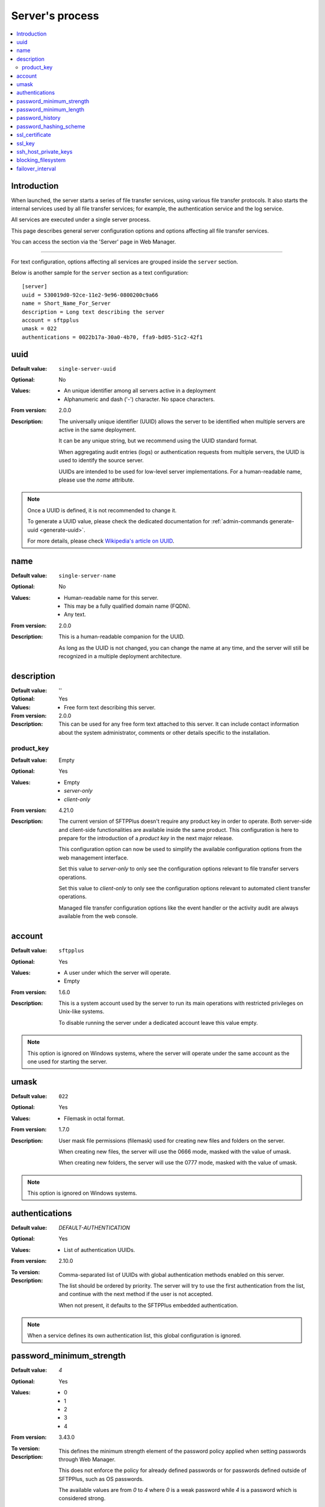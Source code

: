 Server's process
================

..  contents:: :local:


Introduction
------------

When launched, the server starts a series of file transfer services, using
various file transfer protocols.
It also starts the internal services used by all file transfer services;
for example, the authentication service and the log service.

All services are executed under a single server process.

This page describes general server configuration options and options
affecting all file transfer services.


You can access the section via the 'Server' page in Web Manager.

..  image:: /_static/gallery/gallery-test-server.png

----

For text configuration, options affecting all services are grouped inside the
``server`` section.

Below is another sample for the ``server`` section as a text configuration::

    [server]
    uuid = 530019d0-92ce-11e2-9e96-0800200c9a66
    name = Short_Name_For_Server
    description = Long text describing the server
    account = sftpplus
    umask = 022
    authentications = 0022b17a-30a0-4b70, ffa9-bd05-51c2-42f1


uuid
----

:Default value: ``single-server-uuid``
:Optional: No
:Values: * An unique identifier among all servers active in a deployment
         * Alphanumeric and dash ('-') character.
           No space characters.
:From version: 2.0.0
:Description:
    The universally unique identifier (UUID) allows the server to be
    identified when multiple servers are active in the same deployment.

    It can be any unique string, but we recommend using the UUID standard
    format.

    When aggregating audit entries (logs) or authentication requests from
    multiple servers, the UUID is used to identify the source server.

    UUIDs are intended to be used for low-level server implementations.
    For a human-readable name, please use the `name` attribute.

..  note::
    Once a UUID is defined, it is not recommended to change it.

    To generate a UUID value, please check the dedicated documentation for
    :ref:`admin-commands generate-uuid <generate-uuid>`.

    For more details, please check `Wikipedia's article on UUID
    <http://en.wikipedia.org/wiki/Universally_unique_identifier>`_.


name
----

:Default value: ``single-server-name``
:Optional: No
:Values: * Human-readable name for this server.
         * This may be a fully qualified domain name (FQDN).
         * Any text.
:From version: 2.0.0
:Description:
    This is a human-readable companion for the UUID.

    As long as the UUID is not changed, you can change the name at any time,
    and the server will still be recognized in a multiple deployment
    architecture.


description
-----------

:Default value: ''
:Optional: Yes
:Values: * Free form text describing this server.
:From version: 2.0.0
:Description:
    This can be used for any free form text attached to this server.
    It can include contact information about the system administrator, comments
    or other details specific to the installation.


product_key
^^^^^^^^^^^

:Default value: Empty
:Optional: Yes
:Values: * Empty
         * `server-only`
         * `client-only`
:From version: 4.21.0
:Description:
    The current version of SFTPPlus doesn't require any product key in order to operate.
    Both server-side and client-side functionalities are available inside
    the same product.
    This configuration is here to prepare for the introduction of a `product key` in the next major release.

    This configuration option can now be used to simplify the available configuration options from the web management interface.

    Set this value to `server-only` to only see the configuration options relevant to file transfer servers operations.

    Set this value to `client-only` to only see the configuration options relevant to automated client transfer operations.

    Managed file transfer configuration options like the event handler or the activity audit are always available from the web console.


account
-------

:Default value: ``sftpplus``
:Optional: Yes
:Values: * A user under which the server will operate.
         * Empty
:From version: 1.6.0
:Description:
    This is a system account used by the server to run its main operations with
    restricted privileges on Unix-like systems.

    To disable running the server under a dedicated account leave this
    value empty.

..  note::
    This option is ignored on Windows systems, where the server will operate
    under the same account as the one used for starting the server.


umask
-----

:Default value: ``022``
:Optional: Yes
:Values: * Filemask in octal format.
:From version: 1.7.0
:Description:

    User mask file permissions (filemask) used for creating
    new files and folders on the server.

    When creating new files, the server will use the 0666 mode, masked with
    the value of umask.

    When creating new folders, the server will use the 0777 mode, masked with
    the value of umask.

..  note::
    This option is ignored on Windows systems.


authentications
---------------

:Default value: `DEFAULT-AUTHENTICATION`
:Optional: Yes
:Values: * List of authentication UUIDs.
:From version: 2.10.0
:To version:
:Description:
    Comma-separated list of UUIDs with global authentication methods enabled on
    this server.

    The list should be ordered by priority.
    The server will try to use the first authentication from the list, and
    continue with the next method if the user is not accepted.

    When not present, it defaults to the SFTPPlus embedded authentication.

..  note::
    When a service defines its own authentication list, this global
    configuration is ignored.


password_minimum_strength
-------------------------

:Default value: `4`
:Optional: Yes
:Values: * 0
         * 1
         * 2
         * 3
         * 4
:From version: 3.43.0
:To version:
:Description:
    This defines the minimum strength element of the password policy
    applied when setting passwords through Web Manager.

    This does not enforce the policy for already defined passwords or
    for passwords defined outside of SFTPPlus, such as OS passwords.

    The available values are from `0` to `4` where `0` is a weak password
    while `4` is a password which is considered strong.

    The following minimum lengths are defined for each strength level:

    * 0 - no length limit.
    * 1 - 4 characters
    * 2 - 7 characters
    * 3 - 9 characters
    * 4 - 11 characters


password_minimum_length
-----------------------

:Default value: `8`
:Optional: Yes
:Values: * Number
:From version: 3.43.0
:To version:
:Description:
    This defines the minimum length element of the password policy
    applied when setting passwords through Web Manager.

    This does not enforce the policy for already defined passwords or
    for passwords defined outside of SFTPPlus, such as OS passwords.

    Set it to `0` to disable password length checking.


password_history
----------------

:Default value: `8`
:Optional: Yes
:Values: * Number
:From version: 4.10.0
:To version:
:Description:
    This defines the number of unique new passwords that must be associated
    with a user account before an old password can be reused.

    Set it to `0` to disable the password history policy.

    If `password_history` was previously enabled and is now disabled,
    updating the password for an account will clear the history
    of previously used passwords for that account.


password_hashing_scheme
-----------------------

:Default value: `crypt-sha512`
:Optional: Yes
:Values: * `crypt-sha512`
         * `crypt-sha256`
         * `pbkdf2_sha512`
         * `pbkdf2_sha256`
:From version: 3.51.0
:To version:
:Description:
    This defines the function used to hash the passwords of the
    internal SFTPPlus user and administrator accounts. Not
    applicable for OS accounts.

    The following hash functions are supported:

    * `crypt-sha512` - Unix Crypt SHA-512
    * `crypt-sha256` - Unix Crypt SHA-256
    * `pbkdf2-sha512` - RSA PKCS #5 based on SHA-512
    * `pbkdf2-sha256` - RSA PKCS #5 based on SHA-256

    For more info see the dedicated
    :doc:`Modular Crypt Password Hashing </standards/cryptography>` section
    from our Supported Cryptographic Standards documentation page.


ssl_certificate
---------------

:Default value: Empty
:Optional: Yes
:Values: * Absolute path on the local filesystem.
         * Certificate in PEM text format.
         * Certificate in PKCS12 / PXF binary format.
         * Empty
:From version: 1.6.0
:Description:
    Certificate or chain of certificates in Privacy-Enhanced Mail (PEM) format
    or an absolute path on the local filesystem for a file containing
    a certificate or a chain of certificates in PEM format
    to be used by default for TLS/SSL services.

    File content must be encoded in the Privacy-Enhanced Mail (PEM) or
    the PKCS12 / PFX formats.


ssl_key
-------

:Default value: Empty
:Optional: Yes
:Values: * Absolute path on the local filesystem.
         * Key as PEM text format.
         * Empty
:From version: 4.0.0
:Description:
    X.509 private key in Privacy-Enhanced Mail (PEM) format
    or an absolute path on the local filesystem for a file containing
    a X.509 private key to be used by default for TLS/SSL services.


ssh_host_private_keys
---------------------

:Default value: Empty
:Optional: Yes
:Values: * Absolute path on the local filesystem.
         * Multiple absolute paths on the local filesystem, one per line.
         * Text version of a SSH private key.
         * Multiple concatenated SSH private keys in PEM format.
         * Empty.
:From version: 4.9.0
:Description:
    One or more SSH host private keys used by default for the SSH-based
    services (SFTP/SCP).

    It can be one or more concatenated SSH private keys in PEM format.

    For Putty keys, since they are not using a PEM format,
    only a single private key is supported.
    If you have to use multiple Putty keys here,
    convert them to a PEM format such as the OpenSSH one.

    You can also configure it with one or more absolute paths on the
    local filesystem to files containing private SSH keys.
    One path per line.


blocking_filesystem
-------------------

:Default value: No
:Optional: Yes
:Values: * Yes
         * No
:From version: 5.5.0
:Description:
    When handling files from the local filesystem of the operating system,
    SFTPPlus assumes files are always available and filesystem operation is not blocking.

    When using non-local filesystem,
    especially high-latency ones like a slow NFS server,
    it can happen that filesystem operations are blocking, which might have the side-effect
    of apparently freezing SFTPPlus.

    In such cases, set this configuration to `Yes` to improve the responsiveness of SFTPPlus.

    ..  note::
        The current SFTPPlus version only supports blocking filesystems for the server-side SFTP protocol.
        Support for more protocols will be added in future releases.

    ..  attention::
        Enable this option has an important performance penalty of about 70%.


failover_interval
-----------------

:Default value: 0
:Optional: Yes
:From version: 5.13.0
:Values: * Number of seconds
:Description:
    This is the number of seconds used to increase the `stable_interval` configuration option for all transfers and filesystem monitors on this node.

    This allows configuring *primary* and *secondary* nodes, in which the transfer are first executed on the primary node. If the primary node fails to transfer the files, the secondary node will try to transfer the files again with a delay configured via the `failover_interval`.

    You should set this to `0` for the *primary node*.

    This is primarily designed to be used as part of cluster operations.
    For more details, see the
    :doc:`transfers cluster </cluster/transfers>` documentation page.
